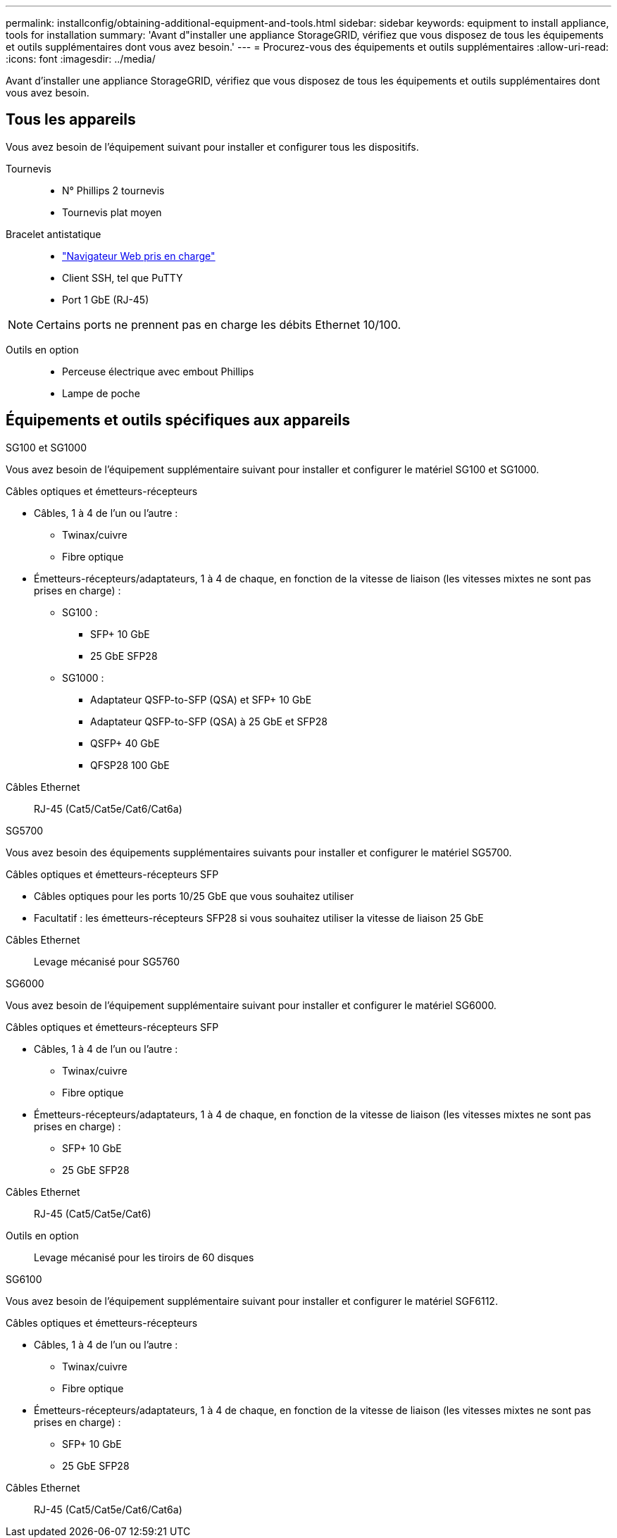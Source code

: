 ---
permalink: installconfig/obtaining-additional-equipment-and-tools.html 
sidebar: sidebar 
keywords: equipment to install appliance, tools for installation 
summary: 'Avant d"installer une appliance StorageGRID, vérifiez que vous disposez de tous les équipements et outils supplémentaires dont vous avez besoin.' 
---
= Procurez-vous des équipements et outils supplémentaires
:allow-uri-read: 
:icons: font
:imagesdir: ../media/


[role="lead"]
Avant d'installer une appliance StorageGRID, vérifiez que vous disposez de tous les équipements et outils supplémentaires dont vous avez besoin.



== Tous les appareils

Vous avez besoin de l'équipement suivant pour installer et configurer tous les dispositifs.

Tournevis::
+
--
* N° Phillips 2 tournevis
* Tournevis plat moyen


--
Bracelet antistatique::
+
--
* https://docs.netapp.com/us-en/storagegrid-118/admin/web-browser-requirements.html["Navigateur Web pris en charge"^]
* Client SSH, tel que PuTTY
* Port 1 GbE (RJ-45)


--



NOTE: Certains ports ne prennent pas en charge les débits Ethernet 10/100.

Outils en option::
+
--
* Perceuse électrique avec embout Phillips
* Lampe de poche


--




== Équipements et outils spécifiques aux appareils

[role="tabbed-block"]
====
.SG100 et SG1000
--
Vous avez besoin de l'équipement supplémentaire suivant pour installer et configurer le matériel SG100 et SG1000.

Câbles optiques et émetteurs-récepteurs::
+
--
* Câbles, 1 à 4 de l'un ou l'autre :
+
** Twinax/cuivre
** Fibre optique


* Émetteurs-récepteurs/adaptateurs, 1 à 4 de chaque, en fonction de la vitesse de liaison (les vitesses mixtes ne sont pas prises en charge) :
+
** SG100 :
+
*** SFP+ 10 GbE
*** 25 GbE SFP28


** SG1000 :
+
*** Adaptateur QSFP-to-SFP (QSA) et SFP+ 10 GbE
*** Adaptateur QSFP-to-SFP (QSA) à 25 GbE et SFP28
*** QSFP+ 40 GbE
*** QFSP28 100 GbE






--
Câbles Ethernet:: RJ-45 (Cat5/Cat5e/Cat6/Cat6a)


--
.SG5700
--
Vous avez besoin des équipements supplémentaires suivants pour installer et configurer le matériel SG5700.

Câbles optiques et émetteurs-récepteurs SFP::
+
--
* Câbles optiques pour les ports 10/25 GbE que vous souhaitez utiliser
* Facultatif : les émetteurs-récepteurs SFP28 si vous souhaitez utiliser la vitesse de liaison 25 GbE


--
Câbles Ethernet:: Levage mécanisé pour SG5760


--
.SG6000
--
Vous avez besoin de l'équipement supplémentaire suivant pour installer et configurer le matériel SG6000.

Câbles optiques et émetteurs-récepteurs SFP::
+
--
* Câbles, 1 à 4 de l'un ou l'autre :
+
** Twinax/cuivre
** Fibre optique


* Émetteurs-récepteurs/adaptateurs, 1 à 4 de chaque, en fonction de la vitesse de liaison (les vitesses mixtes ne sont pas prises en charge) :
+
** SFP+ 10 GbE
** 25 GbE SFP28




--
Câbles Ethernet:: RJ-45 (Cat5/Cat5e/Cat6)
Outils en option:: Levage mécanisé pour les tiroirs de 60 disques


--
.SG6100
--
Vous avez besoin de l'équipement supplémentaire suivant pour installer et configurer le matériel SGF6112.

Câbles optiques et émetteurs-récepteurs::
+
--
* Câbles, 1 à 4 de l'un ou l'autre :
+
** Twinax/cuivre
** Fibre optique


* Émetteurs-récepteurs/adaptateurs, 1 à 4 de chaque, en fonction de la vitesse de liaison (les vitesses mixtes ne sont pas prises en charge) :
+
** SFP+ 10 GbE
** 25 GbE SFP28




--
Câbles Ethernet:: RJ-45 (Cat5/Cat5e/Cat6/Cat6a)


--
====